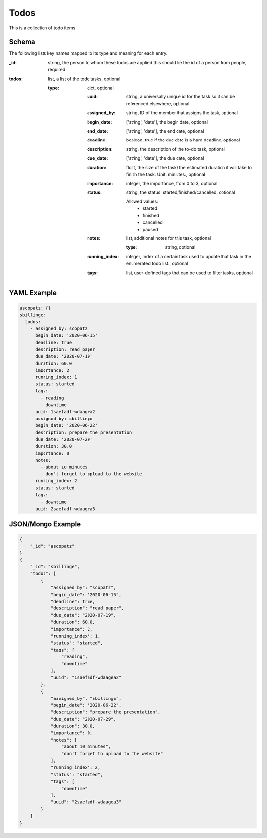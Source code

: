 Todos
=====
This is a collection of todo items

Schema
------
The following lists key names mapped to its type and meaning for each entry.

:_id: string, the person to whom these todos are applied.this should be the id of a person from people, required
:todos: list, a list of the todo tasks, optional

	:type: dict, optional

		:uuid: string, a universally unique id for the task so it can be referenced elsewhere, optional
		:assigned_by: string, ID of the member that assigns the task, optional
		:begin_date: ['string', 'date'], the begin date, optional
		:end_date: ['string', 'date'], the end date, optional
		:deadline: boolean, true if the due date is a hard deadline, optional
		:description: string, the description of the to-do task, optional
		:due_date: ['string', 'date'], the due date, optional
		:duration: float, the size of the task/ the estimated duration it will take to finish the task. Unit: miniutes., optional
		:importance: integer, the importance, from 0 to 3, optional
		:status: string, the status: started/finished/cancelled, optional

			Allowed values: 
				* started
				* finished
				* cancelled
				* paused
		:notes: list, additional notes for this task, optional

			:type: string, optional
		:running_index: integer, Index of a certain task used to update that task in the enumerated todo list., optional
		:tags: list, user-defined tags that can be used to filter tasks, optional


YAML Example
------------

.. code-block:: yaml

	ascopatz: {}
	sbillinge:
	  todos:
	    - assigned_by: scopatz
	      begin_date: '2020-06-15'
	      deadline: true
	      description: read paper
	      due_date: '2020-07-19'
	      duration: 60.0
	      importance: 2
	      running_index: 1
	      status: started
	      tags:
	        - reading
	        - downtime
	      uuid: 1saefadf-wdaagea2
	    - assigned_by: sbillinge
	      begin_date: '2020-06-22'
	      description: prepare the presentation
	      due_date: '2020-07-29'
	      duration: 30.0
	      importance: 0
	      notes:
	        - about 10 minutes
	        - don't forget to upload to the website
	      running_index: 2
	      status: started
	      tags:
	        - downtime
	      uuid: 2saefadf-wdaagea3


JSON/Mongo Example
------------------

.. code-block:: json

	{
	    "_id": "ascopatz"
	}
	{
	    "_id": "sbillinge",
	    "todos": [
	        {
	            "assigned_by": "scopatz",
	            "begin_date": "2020-06-15",
	            "deadline": true,
	            "description": "read paper",
	            "due_date": "2020-07-19",
	            "duration": 60.0,
	            "importance": 2,
	            "running_index": 1,
	            "status": "started",
	            "tags": [
	                "reading",
	                "downtime"
	            ],
	            "uuid": "1saefadf-wdaagea2"
	        },
	        {
	            "assigned_by": "sbillinge",
	            "begin_date": "2020-06-22",
	            "description": "prepare the presentation",
	            "due_date": "2020-07-29",
	            "duration": 30.0,
	            "importance": 0,
	            "notes": [
	                "about 10 minutes",
	                "don't forget to upload to the website"
	            ],
	            "running_index": 2,
	            "status": "started",
	            "tags": [
	                "downtime"
	            ],
	            "uuid": "2saefadf-wdaagea3"
	        }
	    ]
	}
